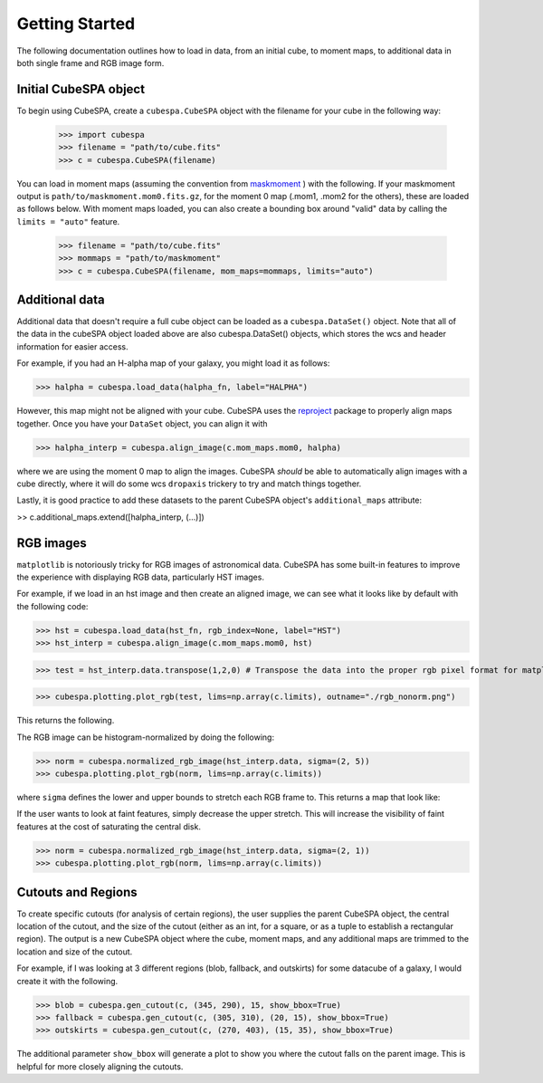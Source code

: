 Getting Started
===============

The following documentation outlines how to load in data, from an initial cube, to moment maps, to additional data 
in both single frame and RGB image form.

Initial CubeSPA object
----------------------

To begin using CubeSPA, create a ``cubespa.CubeSPA`` object with the filename for your cube in the following way:
    
    >>> import cubespa
    >>> filename = "path/to/cube.fits"
    >>> c = cubespa.CubeSPA(filename)

You can load in moment maps (assuming the convention from  `maskmoment <https://github.com/tonywong94/maskmoment>`_ ) with the following. If your maskmoment output is 
``path/to/maskmoment.mom0.fits.gz``, for the moment 0 map (.mom1, .mom2 for the others), these are loaded as follows below. With
moment maps loaded, you can also create a bounding box around "valid" data by calling the ``limits = "auto"`` feature.

    >>> filename = "path/to/cube.fits"
    >>> mommaps = "path/to/maskmoment"
    >>> c = cubespa.CubeSPA(filename, mom_maps=mommaps, limits="auto")

Additional data
---------------

Additional data that doesn't require a full cube object can be loaded as a ``cubespa.DataSet()`` object. 
Note that all of the data in the cubeSPA object loaded above are also cubespa.DataSet() objects, which stores
the wcs and header information for easier access.

For example, if you had an H-alpha map of your galaxy, you might load it as follows:

>>> halpha = cubespa.load_data(halpha_fn, label="HALPHA")

However, this map might not be aligned with your cube. CubeSPA uses the 
`reproject <https://reproject.readthedocs.io/en/stable/>`_
package to properly align maps together. Once you have your ``DataSet`` object, you can align it with

>>> halpha_interp = cubespa.align_image(c.mom_maps.mom0, halpha)

where we are using the moment 0 map to align the images. CubeSPA *should* be able to automatically 
align images with a cube directly, where it will do some wcs ``dropaxis`` trickery to try and match things
together.

Lastly, it is good practice to add these datasets to the parent CubeSPA object's ``additional_maps`` attribute:

>> c.additional_maps.extend([halpha_interp, (...)])


RGB images
----------

``matplotlib`` is notoriously tricky for RGB images of astronomical data. CubeSPA has some built-in features 
to improve the experience with displaying RGB data, particularly HST images. 

For example, if we load in an hst image and then create an aligned image, we can see what it looks like by 
default with the following code:

>>> hst = cubespa.load_data(hst_fn, rgb_index=None, label="HST")
>>> hst_interp = cubespa.align_image(c.mom_maps.mom0, hst)

>>> test = hst_interp.data.transpose(1,2,0) # Transpose the data into the proper rgb pixel format for matplotlib

>>> cubespa.plotting.plot_rgb(test, lims=np.array(c.limits), outname="./rgb_nonorm.png")

This returns the following.

.. image:: plots/rgb_nonorm.png
  :width: 400
  :alt: Alternative text

The RGB image can be histogram-normalized by doing the following:

>>> norm = cubespa.normalized_rgb_image(hst_interp.data, sigma=(2, 5))
>>> cubespa.plotting.plot_rgb(norm, lims=np.array(c.limits))

where ``sigma`` defines the lower and upper bounds to stretch each RGB frame to. This returns a map that 
look like:

.. image:: plots/rgb_norm.png
  :width: 400
  :alt: Alternative text

If the user wants to look at faint features, simply decrease the upper stretch. This will increase the visibility
of faint features at the cost of saturating the central disk.

>>> norm = cubespa.normalized_rgb_image(hst_interp.data, sigma=(2, 1))
>>> cubespa.plotting.plot_rgb(norm, lims=np.array(c.limits))

.. image:: plots/rgb_faint.png
  :width: 400
  :alt: Alternative text


Cutouts and Regions
-------------------

To create specific cutouts (for analysis of certain regions), the user supplies the parent CubeSPA object, 
the central location of the cutout, and the size of the cutout (either as an int, for a square, or as a 
tuple to establish a rectangular region). The output is a new CubeSPA object where the cube, moment maps, 
and any additional maps are trimmed to the location and size of the cutout. 

For example, if I was looking at 3 different regions (blob, fallback, and outskirts) for some datacube of a
galaxy, I would create it with the following.

>>> blob = cubespa.gen_cutout(c, (345, 290), 15, show_bbox=True)
>>> fallback = cubespa.gen_cutout(c, (305, 310), (20, 15), show_bbox=True)
>>> outskirts = cubespa.gen_cutout(c, (270, 403), (15, 35), show_bbox=True)

The additional parameter ``show_bbox`` will generate a plot to show you where the cutout falls on the parent
image. This is helpful for more closely aligning the cutouts.

